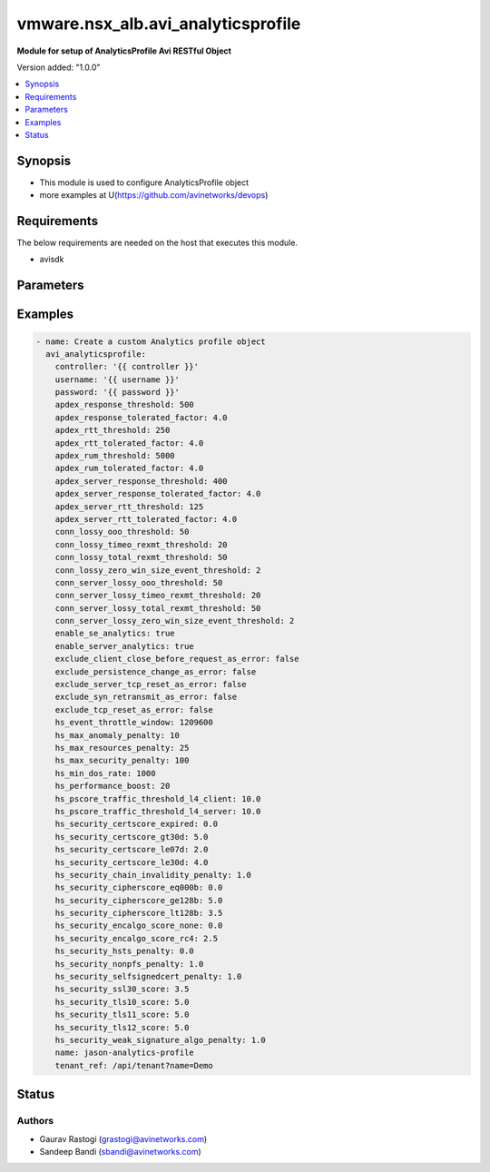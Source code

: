 .. vmware.nsx_alb.avi_analyticsprofile:


*****************************
vmware.nsx_alb.avi_analyticsprofile
*****************************

**Module for setup of AnalyticsProfile Avi RESTful Object**


Version added: "1.0.0"

.. contents::
   :local:
   :depth: 1


Synopsis
--------
- This module is used to configure AnalyticsProfile object
- more examples at U(https://github.com/avinetworks/devops)


Requirements
------------
The below requirements are needed on the host that executes this module.

- avisdk


Parameters
----------

.. raw:: html

    <table  border=0 cellpadding=0 class="documentation-table">
        <tr>
            <th colspan="2">Parameter</th>
            <th>Choices/<font color="blue">Defaults</font></th>
            <th width="100%">Comments</th>
        </tr>
        <tr>
            <td colspan="2">
                <div class="ansibleOptionAnchor" id="parameter-"></div>
                <b>state</b>
                <a class="ansibleOptionLink" href="#parameter-" title="Permalink to this option"></a>
                <div style="font-size: small">
                    <span style="color: purple">str</span>
                </div>
            </td>
                <div style="font-size: small">
                    default: present
                    choices: ["absent", "present"]
                </div>
            <td>
                <div style="font-size: small">
                    - The state that should be applied on the entity.
                </div>
                <br>
            </td>
        </tr>
        <tr>
            <td colspan="2">
                <div class="ansibleOptionAnchor" id="parameter-"></div>
                <b>avi_api_update_method</b>
                <a class="ansibleOptionLink" href="#parameter-" title="Permalink to this option"></a>
                <div style="font-size: small">
                    <span style="color: purple">str</span>
                </div>
            </td>
                <div style="font-size: small">
                    default: put
                    choices: ["put", "patch"]
                </div>
            <td>
                <div style="font-size: small">
                    - Default method for object update is HTTP PUT.
                </div><br>
                <div style="font-size: small">
                    - Setting to patch will override that behavior to use HTTP PATCH.
                </div>
            </td>
        </tr>
        <tr>
            <td colspan="2">
                <div class="ansibleOptionAnchor" id="parameter-"></div>
                <b>avi_api_patch_op</b>
                <a class="ansibleOptionLink" href="#parameter-" title="Permalink to this option"></a>
                <div style="font-size: small">
                    <span style="color: purple">str</span>
                </div>
            </td>
                <div style="font-size: small">
                    choices: ["add", "replace", "delete"]
                </div>
            <td>
                <div style="font-size: small">
                    - Patch operation to use when using avi_api_update_method as patch.
                </div>
            </td>
        </tr>
                <tr>
            <td colspan="2">
                <div class="ansibleOptionAnchor" id="parameter-"></div>
                <b>apdex_response_threshold:</b>
                <a class="ansibleOptionLink" href="#parameter-" title="Permalink to this option"></a>
                <div style="font-size: small">
                    <span style="color: purple">int</span>
                </div>
            </td>
            <td>
                                                            </td>
            <td>
                                                <div style="font-size: small">
                 - If a client receives an http response in less than the satisfactory latency threshold, the request is considered satisfied.
                </div><br>
                                <div style="font-size: small">
                 - It is considered tolerated if it is not satisfied and less than tolerated latency factor multiplied by the satisfactory latency threshold.
                </div><br>
                                <div style="font-size: small">
                 - Greater than this number and the client's request is considered frustrated.
                </div><br>
                                <div style="font-size: small">
                 - Allowed values are 1-30000.
                </div><br>
                                <div style="font-size: small">
                 - Unit is milliseconds.
                </div><br>
                                <div style="font-size: small">
                 - Allowed in basic(allowed values- 500) edition, essentials(allowed values- 500) edition, enterprise edition.
                </div><br>
                                <div style="font-size: small">
                 - Default value when not specified in API or module is interpreted by Avi Controller as 500.
                </div><br>
                                            </td>
        </tr>
                <tr>
            <td colspan="2">
                <div class="ansibleOptionAnchor" id="parameter-"></div>
                <b>apdex_response_tolerated_factor:</b>
                <a class="ansibleOptionLink" href="#parameter-" title="Permalink to this option"></a>
                <div style="font-size: small">
                    <span style="color: purple">float</span>
                </div>
            </td>
            <td>
                                                            </td>
            <td>
                                                <div style="font-size: small">
                 - Client tolerated response latency factor.
                </div><br>
                                <div style="font-size: small">
                 - Client must receive a response within this factor times the satisfactory threshold (apdex_response_threshold) to be considered tolerated.
                </div><br>
                                <div style="font-size: small">
                 - Allowed values are 1-1000.
                </div><br>
                                <div style="font-size: small">
                 - Allowed in basic(allowed values- 4) edition, essentials(allowed values- 4) edition, enterprise edition.
                </div><br>
                                <div style="font-size: small">
                 - Default value when not specified in API or module is interpreted by Avi Controller as 4.0.
                </div><br>
                                            </td>
        </tr>
                <tr>
            <td colspan="2">
                <div class="ansibleOptionAnchor" id="parameter-"></div>
                <b>apdex_rtt_threshold:</b>
                <a class="ansibleOptionLink" href="#parameter-" title="Permalink to this option"></a>
                <div style="font-size: small">
                    <span style="color: purple">int</span>
                </div>
            </td>
            <td>
                                                            </td>
            <td>
                                                <div style="font-size: small">
                 - Satisfactory client to avi round trip time(rtt).
                </div><br>
                                <div style="font-size: small">
                 - Allowed values are 1-2000.
                </div><br>
                                <div style="font-size: small">
                 - Unit is milliseconds.
                </div><br>
                                <div style="font-size: small">
                 - Allowed in basic(allowed values- 250) edition, essentials(allowed values- 250) edition, enterprise edition.
                </div><br>
                                <div style="font-size: small">
                 - Default value when not specified in API or module is interpreted by Avi Controller as 250.
                </div><br>
                                            </td>
        </tr>
                <tr>
            <td colspan="2">
                <div class="ansibleOptionAnchor" id="parameter-"></div>
                <b>apdex_rtt_tolerated_factor:</b>
                <a class="ansibleOptionLink" href="#parameter-" title="Permalink to this option"></a>
                <div style="font-size: small">
                    <span style="color: purple">float</span>
                </div>
            </td>
            <td>
                                                            </td>
            <td>
                                                <div style="font-size: small">
                 - Tolerated client to avi round trip time(rtt) factor.
                </div><br>
                                <div style="font-size: small">
                 - It is a multiple of apdex_rtt_tolerated_factor.
                </div><br>
                                <div style="font-size: small">
                 - Allowed values are 1-1000.
                </div><br>
                                <div style="font-size: small">
                 - Allowed in basic(allowed values- 4) edition, essentials(allowed values- 4) edition, enterprise edition.
                </div><br>
                                <div style="font-size: small">
                 - Default value when not specified in API or module is interpreted by Avi Controller as 4.0.
                </div><br>
                                            </td>
        </tr>
                <tr>
            <td colspan="2">
                <div class="ansibleOptionAnchor" id="parameter-"></div>
                <b>apdex_rum_threshold:</b>
                <a class="ansibleOptionLink" href="#parameter-" title="Permalink to this option"></a>
                <div style="font-size: small">
                    <span style="color: purple">int</span>
                </div>
            </td>
            <td>
                                                            </td>
            <td>
                                                <div style="font-size: small">
                 - If a client is able to load a page in less than the satisfactory latency threshold, the pageload is considered satisfied.
                </div><br>
                                <div style="font-size: small">
                 - It is considered tolerated if it is greater than satisfied but less than the tolerated latency multiplied by satisifed latency.
                </div><br>
                                <div style="font-size: small">
                 - Greater than this number and the client's request is considered frustrated.
                </div><br>
                                <div style="font-size: small">
                 - A pageload includes the time for dns lookup, download of all http objects, and page render time.
                </div><br>
                                <div style="font-size: small">
                 - Allowed values are 1-30000.
                </div><br>
                                <div style="font-size: small">
                 - Unit is milliseconds.
                </div><br>
                                <div style="font-size: small">
                 - Allowed in basic(allowed values- 5000) edition, essentials(allowed values- 5000) edition, enterprise edition.
                </div><br>
                                <div style="font-size: small">
                 - Default value when not specified in API or module is interpreted by Avi Controller as 5000.
                </div><br>
                                            </td>
        </tr>
                <tr>
            <td colspan="2">
                <div class="ansibleOptionAnchor" id="parameter-"></div>
                <b>apdex_rum_tolerated_factor:</b>
                <a class="ansibleOptionLink" href="#parameter-" title="Permalink to this option"></a>
                <div style="font-size: small">
                    <span style="color: purple">float</span>
                </div>
            </td>
            <td>
                                                            </td>
            <td>
                                                <div style="font-size: small">
                 - Virtual service threshold factor for tolerated page load time (plt) as multiple of apdex_rum_threshold.
                </div><br>
                                <div style="font-size: small">
                 - Allowed values are 1-1000.
                </div><br>
                                <div style="font-size: small">
                 - Allowed in basic(allowed values- 4) edition, essentials(allowed values- 4) edition, enterprise edition.
                </div><br>
                                <div style="font-size: small">
                 - Default value when not specified in API or module is interpreted by Avi Controller as 4.0.
                </div><br>
                                            </td>
        </tr>
                <tr>
            <td colspan="2">
                <div class="ansibleOptionAnchor" id="parameter-"></div>
                <b>apdex_server_response_threshold:</b>
                <a class="ansibleOptionLink" href="#parameter-" title="Permalink to this option"></a>
                <div style="font-size: small">
                    <span style="color: purple">int</span>
                </div>
            </td>
            <td>
                                                            </td>
            <td>
                                                <div style="font-size: small">
                 - A server http response is considered satisfied if latency is less than the satisfactory latency threshold.
                </div><br>
                                <div style="font-size: small">
                 - The response is considered tolerated when it is greater than satisfied but less than the tolerated latency factor * s_latency.
                </div><br>
                                <div style="font-size: small">
                 - Greater than this number and the server response is considered frustrated.
                </div><br>
                                <div style="font-size: small">
                 - Allowed values are 1-30000.
                </div><br>
                                <div style="font-size: small">
                 - Unit is milliseconds.
                </div><br>
                                <div style="font-size: small">
                 - Allowed in basic(allowed values- 400) edition, essentials(allowed values- 400) edition, enterprise edition.
                </div><br>
                                <div style="font-size: small">
                 - Default value when not specified in API or module is interpreted by Avi Controller as 400.
                </div><br>
                                            </td>
        </tr>
                <tr>
            <td colspan="2">
                <div class="ansibleOptionAnchor" id="parameter-"></div>
                <b>apdex_server_response_tolerated_factor:</b>
                <a class="ansibleOptionLink" href="#parameter-" title="Permalink to this option"></a>
                <div style="font-size: small">
                    <span style="color: purple">float</span>
                </div>
            </td>
            <td>
                                                            </td>
            <td>
                                                <div style="font-size: small">
                 - Server tolerated response latency factor.
                </div><br>
                                <div style="font-size: small">
                 - Servermust response within this factor times the satisfactory threshold (apdex_server_response_threshold) to be considered tolerated.
                </div><br>
                                <div style="font-size: small">
                 - Allowed values are 1-1000.
                </div><br>
                                <div style="font-size: small">
                 - Allowed in basic(allowed values- 4) edition, essentials(allowed values- 4) edition, enterprise edition.
                </div><br>
                                <div style="font-size: small">
                 - Default value when not specified in API or module is interpreted by Avi Controller as 4.0.
                </div><br>
                                            </td>
        </tr>
                <tr>
            <td colspan="2">
                <div class="ansibleOptionAnchor" id="parameter-"></div>
                <b>apdex_server_rtt_threshold:</b>
                <a class="ansibleOptionLink" href="#parameter-" title="Permalink to this option"></a>
                <div style="font-size: small">
                    <span style="color: purple">int</span>
                </div>
            </td>
            <td>
                                                            </td>
            <td>
                                                <div style="font-size: small">
                 - Satisfactory client to avi round trip time(rtt).
                </div><br>
                                <div style="font-size: small">
                 - Allowed values are 1-2000.
                </div><br>
                                <div style="font-size: small">
                 - Unit is milliseconds.
                </div><br>
                                <div style="font-size: small">
                 - Allowed in basic(allowed values- 125) edition, essentials(allowed values- 125) edition, enterprise edition.
                </div><br>
                                <div style="font-size: small">
                 - Default value when not specified in API or module is interpreted by Avi Controller as 125.
                </div><br>
                                            </td>
        </tr>
                <tr>
            <td colspan="2">
                <div class="ansibleOptionAnchor" id="parameter-"></div>
                <b>apdex_server_rtt_tolerated_factor:</b>
                <a class="ansibleOptionLink" href="#parameter-" title="Permalink to this option"></a>
                <div style="font-size: small">
                    <span style="color: purple">float</span>
                </div>
            </td>
            <td>
                                                            </td>
            <td>
                                                <div style="font-size: small">
                 - Tolerated client to avi round trip time(rtt) factor.
                </div><br>
                                <div style="font-size: small">
                 - It is a multiple of apdex_rtt_tolerated_factor.
                </div><br>
                                <div style="font-size: small">
                 - Allowed values are 1-1000.
                </div><br>
                                <div style="font-size: small">
                 - Allowed in basic(allowed values- 4) edition, essentials(allowed values- 4) edition, enterprise edition.
                </div><br>
                                <div style="font-size: small">
                 - Default value when not specified in API or module is interpreted by Avi Controller as 4.0.
                </div><br>
                                            </td>
        </tr>
                <tr>
            <td colspan="2">
                <div class="ansibleOptionAnchor" id="parameter-"></div>
                <b>client_log_config:</b>
                <a class="ansibleOptionLink" href="#parameter-" title="Permalink to this option"></a>
                <div style="font-size: small">
                    <span style="color: purple">dict</span>
                </div>
            </td>
            <td>
                                                            </td>
            <td>
                                                <div style="font-size: small">
                 - Configure which logs are sent to the avi controller from ses and how they are processed.
                </div><br>
                                            </td>
        </tr>
                <tr>
            <td colspan="2">
                <div class="ansibleOptionAnchor" id="parameter-"></div>
                <b>client_log_streaming_config:</b>
                <a class="ansibleOptionLink" href="#parameter-" title="Permalink to this option"></a>
                <div style="font-size: small">
                    <span style="color: purple">dict</span>
                </div>
            </td>
            <td>
                                                            </td>
            <td>
                                                <div style="font-size: small">
                 - Configure to stream logs to an external server.
                </div><br>
                                <div style="font-size: small">
                 - Field introduced in 17.1.1.
                </div><br>
                                <div style="font-size: small">
                 - Allowed in basic edition, essentials edition, enterprise edition.
                </div><br>
                                            </td>
        </tr>
                <tr>
            <td colspan="2">
                <div class="ansibleOptionAnchor" id="parameter-"></div>
                <b>conn_lossy_ooo_threshold:</b>
                <a class="ansibleOptionLink" href="#parameter-" title="Permalink to this option"></a>
                <div style="font-size: small">
                    <span style="color: purple">int</span>
                </div>
            </td>
            <td>
                                                            </td>
            <td>
                                                <div style="font-size: small">
                 - A connection between client and avi is considered lossy when more than this percentage of out of order packets are received.
                </div><br>
                                <div style="font-size: small">
                 - Allowed values are 1-100.
                </div><br>
                                <div style="font-size: small">
                 - Unit is percent.
                </div><br>
                                <div style="font-size: small">
                 - Allowed in basic(allowed values- 50) edition, essentials(allowed values- 50) edition, enterprise edition.
                </div><br>
                                <div style="font-size: small">
                 - Default value when not specified in API or module is interpreted by Avi Controller as 50.
                </div><br>
                                            </td>
        </tr>
                <tr>
            <td colspan="2">
                <div class="ansibleOptionAnchor" id="parameter-"></div>
                <b>conn_lossy_timeo_rexmt_threshold:</b>
                <a class="ansibleOptionLink" href="#parameter-" title="Permalink to this option"></a>
                <div style="font-size: small">
                    <span style="color: purple">int</span>
                </div>
            </td>
            <td>
                                                            </td>
            <td>
                                                <div style="font-size: small">
                 - A connection between client and avi is considered lossy when more than this percentage of packets are retransmitted due to timeout.
                </div><br>
                                <div style="font-size: small">
                 - Allowed values are 1-100.
                </div><br>
                                <div style="font-size: small">
                 - Unit is percent.
                </div><br>
                                <div style="font-size: small">
                 - Allowed in basic(allowed values- 20) edition, essentials(allowed values- 20) edition, enterprise edition.
                </div><br>
                                <div style="font-size: small">
                 - Default value when not specified in API or module is interpreted by Avi Controller as 20.
                </div><br>
                                            </td>
        </tr>
                <tr>
            <td colspan="2">
                <div class="ansibleOptionAnchor" id="parameter-"></div>
                <b>conn_lossy_total_rexmt_threshold:</b>
                <a class="ansibleOptionLink" href="#parameter-" title="Permalink to this option"></a>
                <div style="font-size: small">
                    <span style="color: purple">int</span>
                </div>
            </td>
            <td>
                                                            </td>
            <td>
                                                <div style="font-size: small">
                 - A connection between client and avi is considered lossy when more than this percentage of packets are retransmitted.
                </div><br>
                                <div style="font-size: small">
                 - Allowed values are 1-100.
                </div><br>
                                <div style="font-size: small">
                 - Unit is percent.
                </div><br>
                                <div style="font-size: small">
                 - Allowed in basic(allowed values- 50) edition, essentials(allowed values- 50) edition, enterprise edition.
                </div><br>
                                <div style="font-size: small">
                 - Default value when not specified in API or module is interpreted by Avi Controller as 50.
                </div><br>
                                            </td>
        </tr>
                <tr>
            <td colspan="2">
                <div class="ansibleOptionAnchor" id="parameter-"></div>
                <b>conn_lossy_zero_win_size_event_threshold:</b>
                <a class="ansibleOptionLink" href="#parameter-" title="Permalink to this option"></a>
                <div style="font-size: small">
                    <span style="color: purple">int</span>
                </div>
            </td>
            <td>
                                                            </td>
            <td>
                                                <div style="font-size: small">
                 - A client connection is considered lossy when percentage of times a packet could not be trasmitted due to tcp zero window is above this threshold.
                </div><br>
                                <div style="font-size: small">
                 - Allowed values are 0-100.
                </div><br>
                                <div style="font-size: small">
                 - Unit is percent.
                </div><br>
                                <div style="font-size: small">
                 - Allowed in basic(allowed values- 2) edition, essentials(allowed values- 2) edition, enterprise edition.
                </div><br>
                                <div style="font-size: small">
                 - Default value when not specified in API or module is interpreted by Avi Controller as 2.
                </div><br>
                                            </td>
        </tr>
                <tr>
            <td colspan="2">
                <div class="ansibleOptionAnchor" id="parameter-"></div>
                <b>conn_server_lossy_ooo_threshold:</b>
                <a class="ansibleOptionLink" href="#parameter-" title="Permalink to this option"></a>
                <div style="font-size: small">
                    <span style="color: purple">int</span>
                </div>
            </td>
            <td>
                                                            </td>
            <td>
                                                <div style="font-size: small">
                 - A connection between avi and server is considered lossy when more than this percentage of out of order packets are received.
                </div><br>
                                <div style="font-size: small">
                 - Allowed values are 1-100.
                </div><br>
                                <div style="font-size: small">
                 - Unit is percent.
                </div><br>
                                <div style="font-size: small">
                 - Allowed in basic(allowed values- 50) edition, essentials(allowed values- 50) edition, enterprise edition.
                </div><br>
                                <div style="font-size: small">
                 - Default value when not specified in API or module is interpreted by Avi Controller as 50.
                </div><br>
                                            </td>
        </tr>
                <tr>
            <td colspan="2">
                <div class="ansibleOptionAnchor" id="parameter-"></div>
                <b>conn_server_lossy_timeo_rexmt_threshold:</b>
                <a class="ansibleOptionLink" href="#parameter-" title="Permalink to this option"></a>
                <div style="font-size: small">
                    <span style="color: purple">int</span>
                </div>
            </td>
            <td>
                                                            </td>
            <td>
                                                <div style="font-size: small">
                 - A connection between avi and server is considered lossy when more than this percentage of packets are retransmitted due to timeout.
                </div><br>
                                <div style="font-size: small">
                 - Allowed values are 1-100.
                </div><br>
                                <div style="font-size: small">
                 - Unit is percent.
                </div><br>
                                <div style="font-size: small">
                 - Allowed in basic(allowed values- 20) edition, essentials(allowed values- 20) edition, enterprise edition.
                </div><br>
                                <div style="font-size: small">
                 - Default value when not specified in API or module is interpreted by Avi Controller as 20.
                </div><br>
                                            </td>
        </tr>
                <tr>
            <td colspan="2">
                <div class="ansibleOptionAnchor" id="parameter-"></div>
                <b>conn_server_lossy_total_rexmt_threshold:</b>
                <a class="ansibleOptionLink" href="#parameter-" title="Permalink to this option"></a>
                <div style="font-size: small">
                    <span style="color: purple">int</span>
                </div>
            </td>
            <td>
                                                            </td>
            <td>
                                                <div style="font-size: small">
                 - A connection between avi and server is considered lossy when more than this percentage of packets are retransmitted.
                </div><br>
                                <div style="font-size: small">
                 - Allowed values are 1-100.
                </div><br>
                                <div style="font-size: small">
                 - Unit is percent.
                </div><br>
                                <div style="font-size: small">
                 - Allowed in basic(allowed values- 50) edition, essentials(allowed values- 50) edition, enterprise edition.
                </div><br>
                                <div style="font-size: small">
                 - Default value when not specified in API or module is interpreted by Avi Controller as 50.
                </div><br>
                                            </td>
        </tr>
                <tr>
            <td colspan="2">
                <div class="ansibleOptionAnchor" id="parameter-"></div>
                <b>conn_server_lossy_zero_win_size_event_threshold:</b>
                <a class="ansibleOptionLink" href="#parameter-" title="Permalink to this option"></a>
                <div style="font-size: small">
                    <span style="color: purple">int</span>
                </div>
            </td>
            <td>
                                                            </td>
            <td>
                                                <div style="font-size: small">
                 - A server connection is considered lossy when percentage of times a packet could not be trasmitted due to tcp zero window is above this threshold.
                </div><br>
                                <div style="font-size: small">
                 - Allowed values are 0-100.
                </div><br>
                                <div style="font-size: small">
                 - Unit is percent.
                </div><br>
                                <div style="font-size: small">
                 - Allowed in basic(allowed values- 2) edition, essentials(allowed values- 2) edition, enterprise edition.
                </div><br>
                                <div style="font-size: small">
                 - Default value when not specified in API or module is interpreted by Avi Controller as 2.
                </div><br>
                                            </td>
        </tr>
                <tr>
            <td colspan="2">
                <div class="ansibleOptionAnchor" id="parameter-"></div>
                <b>description:</b>
                <a class="ansibleOptionLink" href="#parameter-" title="Permalink to this option"></a>
                <div style="font-size: small">
                    <span style="color: purple">str</span>
                </div>
            </td>
            <td>
                                                            </td>
            <td>
                                                <div style="font-size: small">
                 - User defined description for the object.
                </div><br>
                                            </td>
        </tr>
                <tr>
            <td colspan="2">
                <div class="ansibleOptionAnchor" id="parameter-"></div>
                <b>disable_ondemand_metrics:</b>
                <a class="ansibleOptionLink" href="#parameter-" title="Permalink to this option"></a>
                <div style="font-size: small">
                    <span style="color: purple">bool</span>
                </div>
            </td>
            <td>
                                                            </td>
            <td>
                                                <div style="font-size: small">
                 - Virtual service (vs) metrics are processed only when there is live data traffic on the vs.
                </div><br>
                                <div style="font-size: small">
                 - In case, vs is idle for a period of time as specified by ondemand_metrics_idle_timeout then metrics processing is suspended for that vs.
                </div><br>
                                <div style="font-size: small">
                 - Field deprecated in 20.1.3.
                </div><br>
                                <div style="font-size: small">
                 - Field introduced in 18.1.1.
                </div><br>
                                            </td>
        </tr>
                <tr>
            <td colspan="2">
                <div class="ansibleOptionAnchor" id="parameter-"></div>
                <b>disable_se_analytics:</b>
                <a class="ansibleOptionLink" href="#parameter-" title="Permalink to this option"></a>
                <div style="font-size: small">
                    <span style="color: purple">bool</span>
                </div>
            </td>
            <td>
                                                            </td>
            <td>
                                                <div style="font-size: small">
                 - Disable node (service engine) level analytics forvs metrics.
                </div><br>
                                <div style="font-size: small">
                 - Field deprecated in 20.1.3.
                </div><br>
                                            </td>
        </tr>
                <tr>
            <td colspan="2">
                <div class="ansibleOptionAnchor" id="parameter-"></div>
                <b>disable_server_analytics:</b>
                <a class="ansibleOptionLink" href="#parameter-" title="Permalink to this option"></a>
                <div style="font-size: small">
                    <span style="color: purple">bool</span>
                </div>
            </td>
            <td>
                                                            </td>
            <td>
                                                <div style="font-size: small">
                 - Disable analytics on backend servers.
                </div><br>
                                <div style="font-size: small">
                 - This may be desired in container environment when there are large number of ephemeral servers.
                </div><br>
                                <div style="font-size: small">
                 - Additionally, no healthscore of servers is computed when server analytics is disabled.
                </div><br>
                                <div style="font-size: small">
                 - Field deprecated in 20.1.3.
                </div><br>
                                            </td>
        </tr>
                <tr>
            <td colspan="2">
                <div class="ansibleOptionAnchor" id="parameter-"></div>
                <b>disable_vs_analytics:</b>
                <a class="ansibleOptionLink" href="#parameter-" title="Permalink to this option"></a>
                <div style="font-size: small">
                    <span style="color: purple">bool</span>
                </div>
            </td>
            <td>
                                                            </td>
            <td>
                                                <div style="font-size: small">
                 - Disable virtualservice (frontend) analytics.
                </div><br>
                                <div style="font-size: small">
                 - This flag disables metrics and healthscore for virtualservice.
                </div><br>
                                <div style="font-size: small">
                 - Field deprecated in 20.1.3.
                </div><br>
                                <div style="font-size: small">
                 - Field introduced in 18.2.1.
                </div><br>
                                            </td>
        </tr>
                <tr>
            <td colspan="2">
                <div class="ansibleOptionAnchor" id="parameter-"></div>
                <b>enable_adaptive_config:</b>
                <a class="ansibleOptionLink" href="#parameter-" title="Permalink to this option"></a>
                <div style="font-size: small">
                    <span style="color: purple">bool</span>
                </div>
            </td>
            <td>
                                                            </td>
            <td>
                                                <div style="font-size: small">
                 - Enable adaptive configuration for optimizing resource usage.
                </div><br>
                                <div style="font-size: small">
                 - Field introduced in 20.1.1.
                </div><br>
                                <div style="font-size: small">
                 - Default value when not specified in API or module is interpreted by Avi Controller as True.
                </div><br>
                                            </td>
        </tr>
                <tr>
            <td colspan="2">
                <div class="ansibleOptionAnchor" id="parameter-"></div>
                <b>enable_advanced_analytics:</b>
                <a class="ansibleOptionLink" href="#parameter-" title="Permalink to this option"></a>
                <div style="font-size: small">
                    <span style="color: purple">bool</span>
                </div>
            </td>
            <td>
                                                            </td>
            <td>
                                                <div style="font-size: small">
                 - Enables advanced analytics features like anomaly detection.
                </div><br>
                                <div style="font-size: small">
                 - If set to false, anomaly computation (and associated rules/events) for vs, pool and server metrics will be deactivated.
                </div><br>
                                <div style="font-size: small">
                 - However, setting it to false reduces cpu and memory requirements for analytics subsystem.
                </div><br>
                                <div style="font-size: small">
                 - Field introduced in 17.2.13, 18.1.5, 18.2.1.
                </div><br>
                                <div style="font-size: small">
                 - Allowed in basic(allowed values- false) edition, essentials(allowed values- false) edition, enterprise edition.
                </div><br>
                                <div style="font-size: small">
                 - Special default for basic edition is false, essentials edition is false, enterprise is true.
                </div><br>
                                <div style="font-size: small">
                 - Default value when not specified in API or module is interpreted by Avi Controller as True.
                </div><br>
                                            </td>
        </tr>
                <tr>
            <td colspan="2">
                <div class="ansibleOptionAnchor" id="parameter-"></div>
                <b>enable_ondemand_metrics:</b>
                <a class="ansibleOptionLink" href="#parameter-" title="Permalink to this option"></a>
                <div style="font-size: small">
                    <span style="color: purple">bool</span>
                </div>
            </td>
            <td>
                                                            </td>
            <td>
                                                <div style="font-size: small">
                 - Virtual service (vs) metrics are processed only when there is live data traffic on the vs.
                </div><br>
                                <div style="font-size: small">
                 - In case, vs is idle for a period of time as specified by ondemand_metrics_idle_timeout then metrics processing is suspended for that vs.
                </div><br>
                                <div style="font-size: small">
                 - Field introduced in 20.1.3.
                </div><br>
                                <div style="font-size: small">
                 - Default value when not specified in API or module is interpreted by Avi Controller as True.
                </div><br>
                                            </td>
        </tr>
                <tr>
            <td colspan="2">
                <div class="ansibleOptionAnchor" id="parameter-"></div>
                <b>enable_se_analytics:</b>
                <a class="ansibleOptionLink" href="#parameter-" title="Permalink to this option"></a>
                <div style="font-size: small">
                    <span style="color: purple">bool</span>
                </div>
            </td>
            <td>
                                                            </td>
            <td>
                                                <div style="font-size: small">
                 - Enable node (service engine) level analytics forvs metrics.
                </div><br>
                                <div style="font-size: small">
                 - Field introduced in 20.1.3.
                </div><br>
                                <div style="font-size: small">
                 - Default value when not specified in API or module is interpreted by Avi Controller as True.
                </div><br>
                                            </td>
        </tr>
                <tr>
            <td colspan="2">
                <div class="ansibleOptionAnchor" id="parameter-"></div>
                <b>enable_server_analytics:</b>
                <a class="ansibleOptionLink" href="#parameter-" title="Permalink to this option"></a>
                <div style="font-size: small">
                    <span style="color: purple">bool</span>
                </div>
            </td>
            <td>
                                                            </td>
            <td>
                                                <div style="font-size: small">
                 - Enables analytics on backend servers.
                </div><br>
                                <div style="font-size: small">
                 - This may be desired in container environment when there are large number of ephemeral servers.
                </div><br>
                                <div style="font-size: small">
                 - Additionally, no healthscore of servers is computed when server analytics is enabled.
                </div><br>
                                <div style="font-size: small">
                 - Field introduced in 20.1.3.
                </div><br>
                                <div style="font-size: small">
                 - Default value when not specified in API or module is interpreted by Avi Controller as True.
                </div><br>
                                            </td>
        </tr>
                <tr>
            <td colspan="2">
                <div class="ansibleOptionAnchor" id="parameter-"></div>
                <b>enable_vs_analytics:</b>
                <a class="ansibleOptionLink" href="#parameter-" title="Permalink to this option"></a>
                <div style="font-size: small">
                    <span style="color: purple">bool</span>
                </div>
            </td>
            <td>
                                                            </td>
            <td>
                                                <div style="font-size: small">
                 - Enable virtualservice (frontend) analytics.
                </div><br>
                                <div style="font-size: small">
                 - This flag enables metrics and healthscore for virtualservice.
                </div><br>
                                <div style="font-size: small">
                 - Field introduced in 20.1.3.
                </div><br>
                                <div style="font-size: small">
                 - Default value when not specified in API or module is interpreted by Avi Controller as True.
                </div><br>
                                            </td>
        </tr>
                <tr>
            <td colspan="2">
                <div class="ansibleOptionAnchor" id="parameter-"></div>
                <b>exclude_client_close_before_request_as_error:</b>
                <a class="ansibleOptionLink" href="#parameter-" title="Permalink to this option"></a>
                <div style="font-size: small">
                    <span style="color: purple">bool</span>
                </div>
            </td>
            <td>
                                                            </td>
            <td>
                                                <div style="font-size: small">
                 - Exclude client closed connection before an http request could be completed from being classified as an error.
                </div><br>
                                <div style="font-size: small">
                 - Allowed in basic(allowed values- false) edition, essentials(allowed values- false) edition, enterprise edition.
                </div><br>
                                <div style="font-size: small">
                 - Default value when not specified in API or module is interpreted by Avi Controller as False.
                </div><br>
                                            </td>
        </tr>
                <tr>
            <td colspan="2">
                <div class="ansibleOptionAnchor" id="parameter-"></div>
                <b>exclude_dns_policy_drop_as_significant:</b>
                <a class="ansibleOptionLink" href="#parameter-" title="Permalink to this option"></a>
                <div style="font-size: small">
                    <span style="color: purple">bool</span>
                </div>
            </td>
            <td>
                                                            </td>
            <td>
                                                <div style="font-size: small">
                 - Exclude dns policy drops from the list of errors.
                </div><br>
                                <div style="font-size: small">
                 - Field introduced in 17.2.2.
                </div><br>
                                <div style="font-size: small">
                 - Allowed in basic(allowed values- false) edition, essentials(allowed values- false) edition, enterprise edition.
                </div><br>
                                <div style="font-size: small">
                 - Default value when not specified in API or module is interpreted by Avi Controller as False.
                </div><br>
                                            </td>
        </tr>
                <tr>
            <td colspan="2">
                <div class="ansibleOptionAnchor" id="parameter-"></div>
                <b>exclude_gs_down_as_error:</b>
                <a class="ansibleOptionLink" href="#parameter-" title="Permalink to this option"></a>
                <div style="font-size: small">
                    <span style="color: purple">bool</span>
                </div>
            </td>
            <td>
                                                            </td>
            <td>
                                                <div style="font-size: small">
                 - Exclude queries to gslb services that are operationally down from the list of errors.
                </div><br>
                                <div style="font-size: small">
                 - Allowed in basic(allowed values- false) edition, essentials(allowed values- false) edition, enterprise edition.
                </div><br>
                                <div style="font-size: small">
                 - Default value when not specified in API or module is interpreted by Avi Controller as False.
                </div><br>
                                            </td>
        </tr>
                <tr>
            <td colspan="2">
                <div class="ansibleOptionAnchor" id="parameter-"></div>
                <b>exclude_http_error_codes:</b>
                <a class="ansibleOptionLink" href="#parameter-" title="Permalink to this option"></a>
                <div style="font-size: small">
                    <span style="color: purple">list</span>
                </div>
            </td>
            <td>
                                                            </td>
            <td>
                                                <div style="font-size: small">
                 - List of http status codes to be excluded from being classified as an error.
                </div><br>
                                <div style="font-size: small">
                 - Error connections or responses impacts health score, are included as significant logs, and may be classified as part of a dos attack.
                </div><br>
                                            </td>
        </tr>
                <tr>
            <td colspan="2">
                <div class="ansibleOptionAnchor" id="parameter-"></div>
                <b>exclude_invalid_dns_domain_as_error:</b>
                <a class="ansibleOptionLink" href="#parameter-" title="Permalink to this option"></a>
                <div style="font-size: small">
                    <span style="color: purple">bool</span>
                </div>
            </td>
            <td>
                                                            </td>
            <td>
                                                <div style="font-size: small">
                 - Exclude dns queries to domains outside the domains configured in the dns application profile from the list of errors.
                </div><br>
                                <div style="font-size: small">
                 - Allowed in basic(allowed values- false) edition, essentials(allowed values- false) edition, enterprise edition.
                </div><br>
                                <div style="font-size: small">
                 - Default value when not specified in API or module is interpreted by Avi Controller as False.
                </div><br>
                                            </td>
        </tr>
                <tr>
            <td colspan="2">
                <div class="ansibleOptionAnchor" id="parameter-"></div>
                <b>exclude_invalid_dns_query_as_error:</b>
                <a class="ansibleOptionLink" href="#parameter-" title="Permalink to this option"></a>
                <div style="font-size: small">
                    <span style="color: purple">bool</span>
                </div>
            </td>
            <td>
                                                            </td>
            <td>
                                                <div style="font-size: small">
                 - Exclude invalid dns queries from the list of errors.
                </div><br>
                                <div style="font-size: small">
                 - Allowed in basic(allowed values- false) edition, essentials(allowed values- false) edition, enterprise edition.
                </div><br>
                                <div style="font-size: small">
                 - Default value when not specified in API or module is interpreted by Avi Controller as False.
                </div><br>
                                            </td>
        </tr>
                <tr>
            <td colspan="2">
                <div class="ansibleOptionAnchor" id="parameter-"></div>
                <b>exclude_issuer_revoked_ocsp_responses_as_error:</b>
                <a class="ansibleOptionLink" href="#parameter-" title="Permalink to this option"></a>
                <div style="font-size: small">
                    <span style="color: purple">bool</span>
                </div>
            </td>
            <td>
                                                            </td>
            <td>
                                                <div style="font-size: small">
                 - Exclude the issuer-revoked ocsp responses from the list of errors.
                </div><br>
                                <div style="font-size: small">
                 - Field introduced in 20.1.1.
                </div><br>
                                <div style="font-size: small">
                 - Allowed in basic(allowed values- true) edition, essentials(allowed values- true) edition, enterprise edition.
                </div><br>
                                <div style="font-size: small">
                 - Default value when not specified in API or module is interpreted by Avi Controller as True.
                </div><br>
                                            </td>
        </tr>
                <tr>
            <td colspan="2">
                <div class="ansibleOptionAnchor" id="parameter-"></div>
                <b>exclude_no_dns_record_as_error:</b>
                <a class="ansibleOptionLink" href="#parameter-" title="Permalink to this option"></a>
                <div style="font-size: small">
                    <span style="color: purple">bool</span>
                </div>
            </td>
            <td>
                                                            </td>
            <td>
                                                <div style="font-size: small">
                 - Exclude queries to domains that did not have configured services/records from the list of errors.
                </div><br>
                                <div style="font-size: small">
                 - Allowed in basic(allowed values- false) edition, essentials(allowed values- false) edition, enterprise edition.
                </div><br>
                                <div style="font-size: small">
                 - Default value when not specified in API or module is interpreted by Avi Controller as False.
                </div><br>
                                            </td>
        </tr>
                <tr>
            <td colspan="2">
                <div class="ansibleOptionAnchor" id="parameter-"></div>
                <b>exclude_no_valid_gs_member_as_error:</b>
                <a class="ansibleOptionLink" href="#parameter-" title="Permalink to this option"></a>
                <div style="font-size: small">
                    <span style="color: purple">bool</span>
                </div>
            </td>
            <td>
                                                            </td>
            <td>
                                                <div style="font-size: small">
                 - Exclude queries to gslb services that have no available members from the list of errors.
                </div><br>
                                <div style="font-size: small">
                 - Allowed in basic(allowed values- false) edition, essentials(allowed values- false) edition, enterprise edition.
                </div><br>
                                <div style="font-size: small">
                 - Default value when not specified in API or module is interpreted by Avi Controller as False.
                </div><br>
                                            </td>
        </tr>
                <tr>
            <td colspan="2">
                <div class="ansibleOptionAnchor" id="parameter-"></div>
                <b>exclude_persistence_change_as_error:</b>
                <a class="ansibleOptionLink" href="#parameter-" title="Permalink to this option"></a>
                <div style="font-size: small">
                    <span style="color: purple">bool</span>
                </div>
            </td>
            <td>
                                                            </td>
            <td>
                                                <div style="font-size: small">
                 - Exclude persistence server changed while load balancing' from the list of errors.
                </div><br>
                                <div style="font-size: small">
                 - Allowed in basic(allowed values- false) edition, essentials(allowed values- false) edition, enterprise edition.
                </div><br>
                                <div style="font-size: small">
                 - Default value when not specified in API or module is interpreted by Avi Controller as False.
                </div><br>
                                            </td>
        </tr>
                <tr>
            <td colspan="2">
                <div class="ansibleOptionAnchor" id="parameter-"></div>
                <b>exclude_revoked_ocsp_responses_as_error:</b>
                <a class="ansibleOptionLink" href="#parameter-" title="Permalink to this option"></a>
                <div style="font-size: small">
                    <span style="color: purple">bool</span>
                </div>
            </td>
            <td>
                                                            </td>
            <td>
                                                <div style="font-size: small">
                 - Exclude the revoked ocsp certificate status responses from the list of errors.
                </div><br>
                                <div style="font-size: small">
                 - Field introduced in 20.1.1.
                </div><br>
                                <div style="font-size: small">
                 - Allowed in basic(allowed values- true) edition, essentials(allowed values- true) edition, enterprise edition.
                </div><br>
                                <div style="font-size: small">
                 - Default value when not specified in API or module is interpreted by Avi Controller as True.
                </div><br>
                                            </td>
        </tr>
                <tr>
            <td colspan="2">
                <div class="ansibleOptionAnchor" id="parameter-"></div>
                <b>exclude_server_dns_error_as_error:</b>
                <a class="ansibleOptionLink" href="#parameter-" title="Permalink to this option"></a>
                <div style="font-size: small">
                    <span style="color: purple">bool</span>
                </div>
            </td>
            <td>
                                                            </td>
            <td>
                                                <div style="font-size: small">
                 - Exclude server dns error response from the list of errors.
                </div><br>
                                <div style="font-size: small">
                 - Allowed in basic(allowed values- false) edition, essentials(allowed values- false) edition, enterprise edition.
                </div><br>
                                <div style="font-size: small">
                 - Default value when not specified in API or module is interpreted by Avi Controller as False.
                </div><br>
                                            </td>
        </tr>
                <tr>
            <td colspan="2">
                <div class="ansibleOptionAnchor" id="parameter-"></div>
                <b>exclude_server_tcp_reset_as_error:</b>
                <a class="ansibleOptionLink" href="#parameter-" title="Permalink to this option"></a>
                <div style="font-size: small">
                    <span style="color: purple">bool</span>
                </div>
            </td>
            <td>
                                                            </td>
            <td>
                                                <div style="font-size: small">
                 - Exclude server tcp reset from errors.
                </div><br>
                                <div style="font-size: small">
                 - It is common for applications like ms exchange.
                </div><br>
                                <div style="font-size: small">
                 - Allowed in basic(allowed values- false) edition, essentials(allowed values- false) edition, enterprise edition.
                </div><br>
                                <div style="font-size: small">
                 - Default value when not specified in API or module is interpreted by Avi Controller as False.
                </div><br>
                                            </td>
        </tr>
                <tr>
            <td colspan="2">
                <div class="ansibleOptionAnchor" id="parameter-"></div>
                <b>exclude_sip_error_codes:</b>
                <a class="ansibleOptionLink" href="#parameter-" title="Permalink to this option"></a>
                <div style="font-size: small">
                    <span style="color: purple">list</span>
                </div>
            </td>
            <td>
                                                            </td>
            <td>
                                                <div style="font-size: small">
                 - List of sip status codes to be excluded from being classified as an error.
                </div><br>
                                <div style="font-size: small">
                 - Field introduced in 17.2.13, 18.1.5, 18.2.1.
                </div><br>
                                <div style="font-size: small">
                 - Allowed in basic edition, essentials edition, enterprise edition.
                </div><br>
                                            </td>
        </tr>
                <tr>
            <td colspan="2">
                <div class="ansibleOptionAnchor" id="parameter-"></div>
                <b>exclude_stale_ocsp_responses_as_error:</b>
                <a class="ansibleOptionLink" href="#parameter-" title="Permalink to this option"></a>
                <div style="font-size: small">
                    <span style="color: purple">bool</span>
                </div>
            </td>
            <td>
                                                            </td>
            <td>
                                                <div style="font-size: small">
                 - Exclude the stale ocsp certificate status responses from the list of errors.
                </div><br>
                                <div style="font-size: small">
                 - Field introduced in 20.1.1.
                </div><br>
                                <div style="font-size: small">
                 - Allowed in basic(allowed values- true) edition, essentials(allowed values- true) edition, enterprise edition.
                </div><br>
                                <div style="font-size: small">
                 - Default value when not specified in API or module is interpreted by Avi Controller as True.
                </div><br>
                                            </td>
        </tr>
                <tr>
            <td colspan="2">
                <div class="ansibleOptionAnchor" id="parameter-"></div>
                <b>exclude_syn_retransmit_as_error:</b>
                <a class="ansibleOptionLink" href="#parameter-" title="Permalink to this option"></a>
                <div style="font-size: small">
                    <span style="color: purple">bool</span>
                </div>
            </td>
            <td>
                                                            </td>
            <td>
                                                <div style="font-size: small">
                 - Exclude 'server unanswered syns' from the list of errors.
                </div><br>
                                <div style="font-size: small">
                 - Allowed in basic(allowed values- false) edition, essentials(allowed values- false) edition, enterprise edition.
                </div><br>
                                <div style="font-size: small">
                 - Default value when not specified in API or module is interpreted by Avi Controller as False.
                </div><br>
                                            </td>
        </tr>
                <tr>
            <td colspan="2">
                <div class="ansibleOptionAnchor" id="parameter-"></div>
                <b>exclude_tcp_reset_as_error:</b>
                <a class="ansibleOptionLink" href="#parameter-" title="Permalink to this option"></a>
                <div style="font-size: small">
                    <span style="color: purple">bool</span>
                </div>
            </td>
            <td>
                                                            </td>
            <td>
                                                <div style="font-size: small">
                 - Exclude tcp resets by client from the list of potential errors.
                </div><br>
                                <div style="font-size: small">
                 - Allowed in basic(allowed values- false) edition, essentials(allowed values- false) edition, enterprise edition.
                </div><br>
                                <div style="font-size: small">
                 - Default value when not specified in API or module is interpreted by Avi Controller as False.
                </div><br>
                                            </td>
        </tr>
                <tr>
            <td colspan="2">
                <div class="ansibleOptionAnchor" id="parameter-"></div>
                <b>exclude_unavailable_ocsp_responses_as_error:</b>
                <a class="ansibleOptionLink" href="#parameter-" title="Permalink to this option"></a>
                <div style="font-size: small">
                    <span style="color: purple">bool</span>
                </div>
            </td>
            <td>
                                                            </td>
            <td>
                                                <div style="font-size: small">
                 - Exclude the unavailable ocsp responses from the list of errors.
                </div><br>
                                <div style="font-size: small">
                 - Field introduced in 20.1.1.
                </div><br>
                                <div style="font-size: small">
                 - Allowed in basic(allowed values- true) edition, essentials(allowed values- true) edition, enterprise edition.
                </div><br>
                                <div style="font-size: small">
                 - Default value when not specified in API or module is interpreted by Avi Controller as True.
                </div><br>
                                            </td>
        </tr>
                <tr>
            <td colspan="2">
                <div class="ansibleOptionAnchor" id="parameter-"></div>
                <b>exclude_unsupported_dns_query_as_error:</b>
                <a class="ansibleOptionLink" href="#parameter-" title="Permalink to this option"></a>
                <div style="font-size: small">
                    <span style="color: purple">bool</span>
                </div>
            </td>
            <td>
                                                            </td>
            <td>
                                                <div style="font-size: small">
                 - Exclude unsupported dns queries from the list of errors.
                </div><br>
                                <div style="font-size: small">
                 - Allowed in basic(allowed values- false) edition, essentials(allowed values- false) edition, enterprise edition.
                </div><br>
                                <div style="font-size: small">
                 - Default value when not specified in API or module is interpreted by Avi Controller as False.
                </div><br>
                                            </td>
        </tr>
                <tr>
            <td colspan="2">
                <div class="ansibleOptionAnchor" id="parameter-"></div>
                <b>healthscore_max_server_limit:</b>
                <a class="ansibleOptionLink" href="#parameter-" title="Permalink to this option"></a>
                <div style="font-size: small">
                    <span style="color: purple">int</span>
                </div>
            </td>
            <td>
                                                            </td>
            <td>
                                                <div style="font-size: small">
                 - Skips health score computation of pool servers when number of servers in a pool is more than this setting.
                </div><br>
                                <div style="font-size: small">
                 - Allowed values are 0-5000.
                </div><br>
                                <div style="font-size: small">
                 - Special values are 0- 'server health score is deactivated'.
                </div><br>
                                <div style="font-size: small">
                 - Field introduced in 17.2.13, 18.1.4.
                </div><br>
                                <div style="font-size: small">
                 - Allowed in basic(allowed values- 0) edition, essentials(allowed values- 0) edition, enterprise edition.
                </div><br>
                                <div style="font-size: small">
                 - Special default for basic edition is 0, essentials edition is 0, enterprise is 20.
                </div><br>
                                <div style="font-size: small">
                 - Default value when not specified in API or module is interpreted by Avi Controller as 20.
                </div><br>
                                            </td>
        </tr>
                <tr>
            <td colspan="2">
                <div class="ansibleOptionAnchor" id="parameter-"></div>
                <b>hs_event_throttle_window:</b>
                <a class="ansibleOptionLink" href="#parameter-" title="Permalink to this option"></a>
                <div style="font-size: small">
                    <span style="color: purple">int</span>
                </div>
            </td>
            <td>
                                                            </td>
            <td>
                                                <div style="font-size: small">
                 - Time window (in secs) within which only unique health change events should occur.
                </div><br>
                                <div style="font-size: small">
                 - Allowed in basic(allowed values- 1209600) edition, essentials(allowed values- 1209600) edition, enterprise edition.
                </div><br>
                                <div style="font-size: small">
                 - Default value when not specified in API or module is interpreted by Avi Controller as 1209600.
                </div><br>
                                            </td>
        </tr>
                <tr>
            <td colspan="2">
                <div class="ansibleOptionAnchor" id="parameter-"></div>
                <b>hs_max_anomaly_penalty:</b>
                <a class="ansibleOptionLink" href="#parameter-" title="Permalink to this option"></a>
                <div style="font-size: small">
                    <span style="color: purple">int</span>
                </div>
            </td>
            <td>
                                                            </td>
            <td>
                                                <div style="font-size: small">
                 - Maximum penalty that may be deducted from health score for anomalies.
                </div><br>
                                <div style="font-size: small">
                 - Allowed values are 0-100.
                </div><br>
                                <div style="font-size: small">
                 - Allowed in basic(allowed values- 10) edition, essentials(allowed values- 10) edition, enterprise edition.
                </div><br>
                                <div style="font-size: small">
                 - Default value when not specified in API or module is interpreted by Avi Controller as 10.
                </div><br>
                                            </td>
        </tr>
                <tr>
            <td colspan="2">
                <div class="ansibleOptionAnchor" id="parameter-"></div>
                <b>hs_max_resources_penalty:</b>
                <a class="ansibleOptionLink" href="#parameter-" title="Permalink to this option"></a>
                <div style="font-size: small">
                    <span style="color: purple">int</span>
                </div>
            </td>
            <td>
                                                            </td>
            <td>
                                                <div style="font-size: small">
                 - Maximum penalty that may be deducted from health score for high resource utilization.
                </div><br>
                                <div style="font-size: small">
                 - Allowed values are 0-100.
                </div><br>
                                <div style="font-size: small">
                 - Allowed in basic(allowed values- 25) edition, essentials(allowed values- 25) edition, enterprise edition.
                </div><br>
                                <div style="font-size: small">
                 - Default value when not specified in API or module is interpreted by Avi Controller as 25.
                </div><br>
                                            </td>
        </tr>
                <tr>
            <td colspan="2">
                <div class="ansibleOptionAnchor" id="parameter-"></div>
                <b>hs_max_security_penalty:</b>
                <a class="ansibleOptionLink" href="#parameter-" title="Permalink to this option"></a>
                <div style="font-size: small">
                    <span style="color: purple">int</span>
                </div>
            </td>
            <td>
                                                            </td>
            <td>
                                                <div style="font-size: small">
                 - Maximum penalty that may be deducted from health score based on security assessment.
                </div><br>
                                <div style="font-size: small">
                 - Allowed values are 0-100.
                </div><br>
                                <div style="font-size: small">
                 - Allowed in basic(allowed values- 100) edition, essentials(allowed values- 100) edition, enterprise edition.
                </div><br>
                                <div style="font-size: small">
                 - Default value when not specified in API or module is interpreted by Avi Controller as 100.
                </div><br>
                                            </td>
        </tr>
                <tr>
            <td colspan="2">
                <div class="ansibleOptionAnchor" id="parameter-"></div>
                <b>hs_min_dos_rate:</b>
                <a class="ansibleOptionLink" href="#parameter-" title="Permalink to this option"></a>
                <div style="font-size: small">
                    <span style="color: purple">int</span>
                </div>
            </td>
            <td>
                                                            </td>
            <td>
                                                <div style="font-size: small">
                 - Dos connection rate below which the dos security assessment will not kick in.
                </div><br>
                                <div style="font-size: small">
                 - Allowed in basic(allowed values- 1000) edition, essentials(allowed values- 1000) edition, enterprise edition.
                </div><br>
                                <div style="font-size: small">
                 - Default value when not specified in API or module is interpreted by Avi Controller as 1000.
                </div><br>
                                            </td>
        </tr>
                <tr>
            <td colspan="2">
                <div class="ansibleOptionAnchor" id="parameter-"></div>
                <b>hs_performance_boost:</b>
                <a class="ansibleOptionLink" href="#parameter-" title="Permalink to this option"></a>
                <div style="font-size: small">
                    <span style="color: purple">int</span>
                </div>
            </td>
            <td>
                                                            </td>
            <td>
                                                <div style="font-size: small">
                 - Adds free performance score credits to health score.
                </div><br>
                                <div style="font-size: small">
                 - It can be used for compensating health score for known slow applications.
                </div><br>
                                <div style="font-size: small">
                 - Allowed values are 0-100.
                </div><br>
                                <div style="font-size: small">
                 - Allowed in basic(allowed values- 0) edition, essentials(allowed values- 0) edition, enterprise edition.
                </div><br>
                                <div style="font-size: small">
                 - Default value when not specified in API or module is interpreted by Avi Controller as 0.
                </div><br>
                                            </td>
        </tr>
                <tr>
            <td colspan="2">
                <div class="ansibleOptionAnchor" id="parameter-"></div>
                <b>hs_pscore_traffic_threshold_l4_client:</b>
                <a class="ansibleOptionLink" href="#parameter-" title="Permalink to this option"></a>
                <div style="font-size: small">
                    <span style="color: purple">float</span>
                </div>
            </td>
            <td>
                                                            </td>
            <td>
                                                <div style="font-size: small">
                 - Threshold number of connections in 5min, below which apdexr, apdexc, rum_apdex, and other network quality metrics are not computed.
                </div><br>
                                <div style="font-size: small">
                 - Allowed in basic(allowed values- 10) edition, essentials(allowed values- 10) edition, enterprise edition.
                </div><br>
                                <div style="font-size: small">
                 - Default value when not specified in API or module is interpreted by Avi Controller as 10.0.
                </div><br>
                                            </td>
        </tr>
                <tr>
            <td colspan="2">
                <div class="ansibleOptionAnchor" id="parameter-"></div>
                <b>hs_pscore_traffic_threshold_l4_server:</b>
                <a class="ansibleOptionLink" href="#parameter-" title="Permalink to this option"></a>
                <div style="font-size: small">
                    <span style="color: purple">float</span>
                </div>
            </td>
            <td>
                                                            </td>
            <td>
                                                <div style="font-size: small">
                 - Threshold number of connections in 5min, below which apdexr, apdexc, rum_apdex, and other network quality metrics are not computed.
                </div><br>
                                <div style="font-size: small">
                 - Allowed in basic(allowed values- 10) edition, essentials(allowed values- 10) edition, enterprise edition.
                </div><br>
                                <div style="font-size: small">
                 - Default value when not specified in API or module is interpreted by Avi Controller as 10.0.
                </div><br>
                                            </td>
        </tr>
                <tr>
            <td colspan="2">
                <div class="ansibleOptionAnchor" id="parameter-"></div>
                <b>hs_security_certscore_expired:</b>
                <a class="ansibleOptionLink" href="#parameter-" title="Permalink to this option"></a>
                <div style="font-size: small">
                    <span style="color: purple">float</span>
                </div>
            </td>
            <td>
                                                            </td>
            <td>
                                                <div style="font-size: small">
                 - Score assigned when the certificate has expired.
                </div><br>
                                <div style="font-size: small">
                 - Allowed values are 0-5.
                </div><br>
                                <div style="font-size: small">
                 - Allowed in basic(allowed values- 0.0) edition, essentials(allowed values- 0.0) edition, enterprise edition.
                </div><br>
                                <div style="font-size: small">
                 - Default value when not specified in API or module is interpreted by Avi Controller as 0.0.
                </div><br>
                                            </td>
        </tr>
                <tr>
            <td colspan="2">
                <div class="ansibleOptionAnchor" id="parameter-"></div>
                <b>hs_security_certscore_gt30d:</b>
                <a class="ansibleOptionLink" href="#parameter-" title="Permalink to this option"></a>
                <div style="font-size: small">
                    <span style="color: purple">float</span>
                </div>
            </td>
            <td>
                                                            </td>
            <td>
                                                <div style="font-size: small">
                 - Score assigned when the certificate expires in more than 30 days.
                </div><br>
                                <div style="font-size: small">
                 - Allowed values are 0-5.
                </div><br>
                                <div style="font-size: small">
                 - Allowed in basic(allowed values- 5.0) edition, essentials(allowed values- 5.0) edition, enterprise edition.
                </div><br>
                                <div style="font-size: small">
                 - Default value when not specified in API or module is interpreted by Avi Controller as 5.0.
                </div><br>
                                            </td>
        </tr>
                <tr>
            <td colspan="2">
                <div class="ansibleOptionAnchor" id="parameter-"></div>
                <b>hs_security_certscore_le07d:</b>
                <a class="ansibleOptionLink" href="#parameter-" title="Permalink to this option"></a>
                <div style="font-size: small">
                    <span style="color: purple">float</span>
                </div>
            </td>
            <td>
                                                            </td>
            <td>
                                                <div style="font-size: small">
                 - Score assigned when the certificate expires in less than or equal to 7 days.
                </div><br>
                                <div style="font-size: small">
                 - Allowed values are 0-5.
                </div><br>
                                <div style="font-size: small">
                 - Allowed in basic(allowed values- 2.0) edition, essentials(allowed values- 2.0) edition, enterprise edition.
                </div><br>
                                <div style="font-size: small">
                 - Default value when not specified in API or module is interpreted by Avi Controller as 2.0.
                </div><br>
                                            </td>
        </tr>
                <tr>
            <td colspan="2">
                <div class="ansibleOptionAnchor" id="parameter-"></div>
                <b>hs_security_certscore_le30d:</b>
                <a class="ansibleOptionLink" href="#parameter-" title="Permalink to this option"></a>
                <div style="font-size: small">
                    <span style="color: purple">float</span>
                </div>
            </td>
            <td>
                                                            </td>
            <td>
                                                <div style="font-size: small">
                 - Score assigned when the certificate expires in less than or equal to 30 days.
                </div><br>
                                <div style="font-size: small">
                 - Allowed values are 0-5.
                </div><br>
                                <div style="font-size: small">
                 - Allowed in basic(allowed values- 4.0) edition, essentials(allowed values- 4.0) edition, enterprise edition.
                </div><br>
                                <div style="font-size: small">
                 - Default value when not specified in API or module is interpreted by Avi Controller as 4.0.
                </div><br>
                                            </td>
        </tr>
                <tr>
            <td colspan="2">
                <div class="ansibleOptionAnchor" id="parameter-"></div>
                <b>hs_security_chain_invalidity_penalty:</b>
                <a class="ansibleOptionLink" href="#parameter-" title="Permalink to this option"></a>
                <div style="font-size: small">
                    <span style="color: purple">float</span>
                </div>
            </td>
            <td>
                                                            </td>
            <td>
                                                <div style="font-size: small">
                 - Penalty for allowing certificates with invalid chain.
                </div><br>
                                <div style="font-size: small">
                 - Allowed values are 0-5.
                </div><br>
                                <div style="font-size: small">
                 - Allowed in basic(allowed values- 1.0) edition, essentials(allowed values- 1.0) edition, enterprise edition.
                </div><br>
                                <div style="font-size: small">
                 - Default value when not specified in API or module is interpreted by Avi Controller as 1.0.
                </div><br>
                                            </td>
        </tr>
                <tr>
            <td colspan="2">
                <div class="ansibleOptionAnchor" id="parameter-"></div>
                <b>hs_security_cipherscore_eq000b:</b>
                <a class="ansibleOptionLink" href="#parameter-" title="Permalink to this option"></a>
                <div style="font-size: small">
                    <span style="color: purple">float</span>
                </div>
            </td>
            <td>
                                                            </td>
            <td>
                                                <div style="font-size: small">
                 - Score assigned when the minimum cipher strength is 0 bits.
                </div><br>
                                <div style="font-size: small">
                 - Allowed values are 0-5.
                </div><br>
                                <div style="font-size: small">
                 - Allowed in basic(allowed values- 0.0) edition, essentials(allowed values- 0.0) edition, enterprise edition.
                </div><br>
                                <div style="font-size: small">
                 - Default value when not specified in API or module is interpreted by Avi Controller as 0.0.
                </div><br>
                                            </td>
        </tr>
                <tr>
            <td colspan="2">
                <div class="ansibleOptionAnchor" id="parameter-"></div>
                <b>hs_security_cipherscore_ge128b:</b>
                <a class="ansibleOptionLink" href="#parameter-" title="Permalink to this option"></a>
                <div style="font-size: small">
                    <span style="color: purple">float</span>
                </div>
            </td>
            <td>
                                                            </td>
            <td>
                                                <div style="font-size: small">
                 - Score assigned when the minimum cipher strength is greater than equal to 128 bits.
                </div><br>
                                <div style="font-size: small">
                 - Allowed values are 0-5.
                </div><br>
                                <div style="font-size: small">
                 - Allowed in basic(allowed values- 5.0) edition, essentials(allowed values- 5.0) edition, enterprise edition.
                </div><br>
                                <div style="font-size: small">
                 - Default value when not specified in API or module is interpreted by Avi Controller as 5.0.
                </div><br>
                                            </td>
        </tr>
                <tr>
            <td colspan="2">
                <div class="ansibleOptionAnchor" id="parameter-"></div>
                <b>hs_security_cipherscore_lt128b:</b>
                <a class="ansibleOptionLink" href="#parameter-" title="Permalink to this option"></a>
                <div style="font-size: small">
                    <span style="color: purple">float</span>
                </div>
            </td>
            <td>
                                                            </td>
            <td>
                                                <div style="font-size: small">
                 - Score assigned when the minimum cipher strength is less than 128 bits.
                </div><br>
                                <div style="font-size: small">
                 - Allowed values are 0-5.
                </div><br>
                                <div style="font-size: small">
                 - Allowed in basic(allowed values- 3.5) edition, essentials(allowed values- 3.5) edition, enterprise edition.
                </div><br>
                                <div style="font-size: small">
                 - Default value when not specified in API or module is interpreted by Avi Controller as 3.5.
                </div><br>
                                            </td>
        </tr>
                <tr>
            <td colspan="2">
                <div class="ansibleOptionAnchor" id="parameter-"></div>
                <b>hs_security_encalgo_score_none:</b>
                <a class="ansibleOptionLink" href="#parameter-" title="Permalink to this option"></a>
                <div style="font-size: small">
                    <span style="color: purple">float</span>
                </div>
            </td>
            <td>
                                                            </td>
            <td>
                                                <div style="font-size: small">
                 - Score assigned when no algorithm is used for encryption.
                </div><br>
                                <div style="font-size: small">
                 - Allowed values are 0-5.
                </div><br>
                                <div style="font-size: small">
                 - Allowed in basic(allowed values- 0.0) edition, essentials(allowed values- 0.0) edition, enterprise edition.
                </div><br>
                                <div style="font-size: small">
                 - Default value when not specified in API or module is interpreted by Avi Controller as 0.0.
                </div><br>
                                            </td>
        </tr>
                <tr>
            <td colspan="2">
                <div class="ansibleOptionAnchor" id="parameter-"></div>
                <b>hs_security_encalgo_score_rc4:</b>
                <a class="ansibleOptionLink" href="#parameter-" title="Permalink to this option"></a>
                <div style="font-size: small">
                    <span style="color: purple">float</span>
                </div>
            </td>
            <td>
                                                            </td>
            <td>
                                                <div style="font-size: small">
                 - Score assigned when rc4 algorithm is used for encryption.
                </div><br>
                                <div style="font-size: small">
                 - Allowed values are 0-5.
                </div><br>
                                <div style="font-size: small">
                 - Allowed in basic(allowed values- 2.5) edition, essentials(allowed values- 2.5) edition, enterprise edition.
                </div><br>
                                <div style="font-size: small">
                 - Default value when not specified in API or module is interpreted by Avi Controller as 2.5.
                </div><br>
                                            </td>
        </tr>
                <tr>
            <td colspan="2">
                <div class="ansibleOptionAnchor" id="parameter-"></div>
                <b>hs_security_hsts_penalty:</b>
                <a class="ansibleOptionLink" href="#parameter-" title="Permalink to this option"></a>
                <div style="font-size: small">
                    <span style="color: purple">float</span>
                </div>
            </td>
            <td>
                                                            </td>
            <td>
                                                <div style="font-size: small">
                 - Penalty for not enabling hsts.
                </div><br>
                                <div style="font-size: small">
                 - Allowed values are 0-5.
                </div><br>
                                <div style="font-size: small">
                 - Allowed in basic(allowed values- 1.0) edition, essentials(allowed values- 1.0) edition, enterprise edition.
                </div><br>
                                <div style="font-size: small">
                 - Default value when not specified in API or module is interpreted by Avi Controller as 1.0.
                </div><br>
                                            </td>
        </tr>
                <tr>
            <td colspan="2">
                <div class="ansibleOptionAnchor" id="parameter-"></div>
                <b>hs_security_nonpfs_penalty:</b>
                <a class="ansibleOptionLink" href="#parameter-" title="Permalink to this option"></a>
                <div style="font-size: small">
                    <span style="color: purple">float</span>
                </div>
            </td>
            <td>
                                                            </td>
            <td>
                                                <div style="font-size: small">
                 - Penalty for allowing non-pfs handshakes.
                </div><br>
                                <div style="font-size: small">
                 - Allowed values are 0-5.
                </div><br>
                                <div style="font-size: small">
                 - Allowed in basic(allowed values- 1.0) edition, essentials(allowed values- 1.0) edition, enterprise edition.
                </div><br>
                                <div style="font-size: small">
                 - Default value when not specified in API or module is interpreted by Avi Controller as 1.0.
                </div><br>
                                            </td>
        </tr>
                <tr>
            <td colspan="2">
                <div class="ansibleOptionAnchor" id="parameter-"></div>
                <b>hs_security_ocsp_revoked_score:</b>
                <a class="ansibleOptionLink" href="#parameter-" title="Permalink to this option"></a>
                <div style="font-size: small">
                    <span style="color: purple">float</span>
                </div>
            </td>
            <td>
                                                            </td>
            <td>
                                                <div style="font-size: small">
                 - Score assigned when ocsp certificate status is set to revoked or issuer revoked.
                </div><br>
                                <div style="font-size: small">
                 - Allowed values are 0.0-5.0.
                </div><br>
                                <div style="font-size: small">
                 - Field introduced in 20.1.1.
                </div><br>
                                <div style="font-size: small">
                 - Allowed in basic(allowed values- 0.0) edition, essentials(allowed values- 0.0) edition, enterprise edition.
                </div><br>
                                <div style="font-size: small">
                 - Default value when not specified in API or module is interpreted by Avi Controller as 0.0.
                </div><br>
                                            </td>
        </tr>
                <tr>
            <td colspan="2">
                <div class="ansibleOptionAnchor" id="parameter-"></div>
                <b>hs_security_selfsignedcert_penalty:</b>
                <a class="ansibleOptionLink" href="#parameter-" title="Permalink to this option"></a>
                <div style="font-size: small">
                    <span style="color: purple">float</span>
                </div>
            </td>
            <td>
                                                            </td>
            <td>
                                                <div style="font-size: small">
                 - Deprecated.
                </div><br>
                                <div style="font-size: small">
                 - Allowed values are 0-5.
                </div><br>
                                <div style="font-size: small">
                 - Allowed in basic(allowed values- 1.0) edition, essentials(allowed values- 1.0) edition, enterprise edition.
                </div><br>
                                <div style="font-size: small">
                 - Default value when not specified in API or module is interpreted by Avi Controller as 1.0.
                </div><br>
                                            </td>
        </tr>
                <tr>
            <td colspan="2">
                <div class="ansibleOptionAnchor" id="parameter-"></div>
                <b>hs_security_ssl30_score:</b>
                <a class="ansibleOptionLink" href="#parameter-" title="Permalink to this option"></a>
                <div style="font-size: small">
                    <span style="color: purple">float</span>
                </div>
            </td>
            <td>
                                                            </td>
            <td>
                                                <div style="font-size: small">
                 - Score assigned when supporting ssl3.0 encryption protocol.
                </div><br>
                                <div style="font-size: small">
                 - Allowed values are 0-5.
                </div><br>
                                <div style="font-size: small">
                 - Allowed in basic(allowed values- 3.5) edition, essentials(allowed values- 3.5) edition, enterprise edition.
                </div><br>
                                <div style="font-size: small">
                 - Default value when not specified in API or module is interpreted by Avi Controller as 3.5.
                </div><br>
                                            </td>
        </tr>
                <tr>
            <td colspan="2">
                <div class="ansibleOptionAnchor" id="parameter-"></div>
                <b>hs_security_tls10_score:</b>
                <a class="ansibleOptionLink" href="#parameter-" title="Permalink to this option"></a>
                <div style="font-size: small">
                    <span style="color: purple">float</span>
                </div>
            </td>
            <td>
                                                            </td>
            <td>
                                                <div style="font-size: small">
                 - Score assigned when supporting tls1.0 encryption protocol.
                </div><br>
                                <div style="font-size: small">
                 - Allowed values are 0-5.
                </div><br>
                                <div style="font-size: small">
                 - Allowed in basic(allowed values- 5.0) edition, essentials(allowed values- 5.0) edition, enterprise edition.
                </div><br>
                                <div style="font-size: small">
                 - Default value when not specified in API or module is interpreted by Avi Controller as 5.0.
                </div><br>
                                            </td>
        </tr>
                <tr>
            <td colspan="2">
                <div class="ansibleOptionAnchor" id="parameter-"></div>
                <b>hs_security_tls11_score:</b>
                <a class="ansibleOptionLink" href="#parameter-" title="Permalink to this option"></a>
                <div style="font-size: small">
                    <span style="color: purple">float</span>
                </div>
            </td>
            <td>
                                                            </td>
            <td>
                                                <div style="font-size: small">
                 - Score assigned when supporting tls1.1 encryption protocol.
                </div><br>
                                <div style="font-size: small">
                 - Allowed values are 0-5.
                </div><br>
                                <div style="font-size: small">
                 - Allowed in basic(allowed values- 5.0) edition, essentials(allowed values- 5.0) edition, enterprise edition.
                </div><br>
                                <div style="font-size: small">
                 - Default value when not specified in API or module is interpreted by Avi Controller as 5.0.
                </div><br>
                                            </td>
        </tr>
                <tr>
            <td colspan="2">
                <div class="ansibleOptionAnchor" id="parameter-"></div>
                <b>hs_security_tls12_score:</b>
                <a class="ansibleOptionLink" href="#parameter-" title="Permalink to this option"></a>
                <div style="font-size: small">
                    <span style="color: purple">float</span>
                </div>
            </td>
            <td>
                                                            </td>
            <td>
                                                <div style="font-size: small">
                 - Score assigned when supporting tls1.2 encryption protocol.
                </div><br>
                                <div style="font-size: small">
                 - Allowed values are 0-5.
                </div><br>
                                <div style="font-size: small">
                 - Allowed in basic(allowed values- 5.0) edition, essentials(allowed values- 5.0) edition, enterprise edition.
                </div><br>
                                <div style="font-size: small">
                 - Default value when not specified in API or module is interpreted by Avi Controller as 5.0.
                </div><br>
                                            </td>
        </tr>
                <tr>
            <td colspan="2">
                <div class="ansibleOptionAnchor" id="parameter-"></div>
                <b>hs_security_tls13_score:</b>
                <a class="ansibleOptionLink" href="#parameter-" title="Permalink to this option"></a>
                <div style="font-size: small">
                    <span style="color: purple">float</span>
                </div>
            </td>
            <td>
                                                            </td>
            <td>
                                                <div style="font-size: small">
                 - Score assigned when supporting tls1.3 encryption protocol.
                </div><br>
                                <div style="font-size: small">
                 - Allowed values are 0-5.
                </div><br>
                                <div style="font-size: small">
                 - Field introduced in 18.2.6.
                </div><br>
                                <div style="font-size: small">
                 - Allowed in basic(allowed values- 5.0) edition, essentials(allowed values- 5.0) edition, enterprise edition.
                </div><br>
                                <div style="font-size: small">
                 - Default value when not specified in API or module is interpreted by Avi Controller as 5.0.
                </div><br>
                                            </td>
        </tr>
                <tr>
            <td colspan="2">
                <div class="ansibleOptionAnchor" id="parameter-"></div>
                <b>hs_security_weak_signature_algo_penalty:</b>
                <a class="ansibleOptionLink" href="#parameter-" title="Permalink to this option"></a>
                <div style="font-size: small">
                    <span style="color: purple">float</span>
                </div>
            </td>
            <td>
                                                            </td>
            <td>
                                                <div style="font-size: small">
                 - Penalty for allowing weak signature algorithm(s).
                </div><br>
                                <div style="font-size: small">
                 - Allowed values are 0-5.
                </div><br>
                                <div style="font-size: small">
                 - Allowed in basic(allowed values- 1.0) edition, essentials(allowed values- 1.0) edition, enterprise edition.
                </div><br>
                                <div style="font-size: small">
                 - Default value when not specified in API or module is interpreted by Avi Controller as 1.0.
                </div><br>
                                            </td>
        </tr>
                <tr>
            <td colspan="2">
                <div class="ansibleOptionAnchor" id="parameter-"></div>
                <b>labels:</b>
                <a class="ansibleOptionLink" href="#parameter-" title="Permalink to this option"></a>
                <div style="font-size: small">
                    <span style="color: purple">list</span>
                </div>
            </td>
            <td>
                                                            </td>
            <td>
                                                <div style="font-size: small">
                 - Key value pairs for granular object access control.
                </div><br>
                                <div style="font-size: small">
                 - Also allows for classification and tagging of similar objects.
                </div><br>
                                <div style="font-size: small">
                 - Field introduced in 20.1.2.
                </div><br>
                                <div style="font-size: small">
                 - Maximum of 4 items allowed.
                </div><br>
                                            </td>
        </tr>
                <tr>
            <td colspan="2">
                <div class="ansibleOptionAnchor" id="parameter-"></div>
                <b>name:</b>
                <a class="ansibleOptionLink" href="#parameter-" title="Permalink to this option"></a>
                <div style="font-size: small">
                    <span style="color: purple">str</span>
                </div>
            </td>
            <td>
                                <div style="font-size: small">
                required: true
                </div>
                            </td>
            <td>
                                                <div style="font-size: small">
                 - The name of the analytics profile.
                </div><br>
                                            </td>
        </tr>
                <tr>
            <td colspan="2">
                <div class="ansibleOptionAnchor" id="parameter-"></div>
                <b>ondemand_metrics_idle_timeout:</b>
                <a class="ansibleOptionLink" href="#parameter-" title="Permalink to this option"></a>
                <div style="font-size: small">
                    <span style="color: purple">int</span>
                </div>
            </td>
            <td>
                                                            </td>
            <td>
                                                <div style="font-size: small">
                 - This flag sets the time duration of no live data traffic after which virtual service metrics processing is suspended.
                </div><br>
                                <div style="font-size: small">
                 - It is applicable only when enable_ondemand_metrics is set to false.
                </div><br>
                                <div style="font-size: small">
                 - Field introduced in 18.1.1.
                </div><br>
                                <div style="font-size: small">
                 - Unit is seconds.
                </div><br>
                                <div style="font-size: small">
                 - Default value when not specified in API or module is interpreted by Avi Controller as 1800.
                </div><br>
                                            </td>
        </tr>
                <tr>
            <td colspan="2">
                <div class="ansibleOptionAnchor" id="parameter-"></div>
                <b>ranges:</b>
                <a class="ansibleOptionLink" href="#parameter-" title="Permalink to this option"></a>
                <div style="font-size: small">
                    <span style="color: purple">list</span>
                </div>
            </td>
            <td>
                                                            </td>
            <td>
                                                <div style="font-size: small">
                 - List of http status code ranges to be excluded from being classified as an error.
                </div><br>
                                            </td>
        </tr>
                <tr>
            <td colspan="2">
                <div class="ansibleOptionAnchor" id="parameter-"></div>
                <b>resp_code_block:</b>
                <a class="ansibleOptionLink" href="#parameter-" title="Permalink to this option"></a>
                <div style="font-size: small">
                    <span style="color: purple">list</span>
                </div>
            </td>
            <td>
                                                            </td>
            <td>
                                                <div style="font-size: small">
                 - Block of http response codes to be excluded from being classified as an error.
                </div><br>
                                <div style="font-size: small">
                 - Enum options - AP_HTTP_RSP_4XX, AP_HTTP_RSP_5XX.
                </div><br>
                                            </td>
        </tr>
                <tr>
            <td colspan="2">
                <div class="ansibleOptionAnchor" id="parameter-"></div>
                <b>sensitive_log_profile:</b>
                <a class="ansibleOptionLink" href="#parameter-" title="Permalink to this option"></a>
                <div style="font-size: small">
                    <span style="color: purple">dict</span>
                </div>
            </td>
            <td>
                                                            </td>
            <td>
                                                <div style="font-size: small">
                 - Rules applied to the http application log for filtering sensitive information.
                </div><br>
                                <div style="font-size: small">
                 - Field introduced in 17.2.10, 18.1.2.
                </div><br>
                                <div style="font-size: small">
                 - Allowed in basic edition, essentials edition, enterprise edition.
                </div><br>
                                            </td>
        </tr>
                <tr>
            <td colspan="2">
                <div class="ansibleOptionAnchor" id="parameter-"></div>
                <b>sip_log_depth:</b>
                <a class="ansibleOptionLink" href="#parameter-" title="Permalink to this option"></a>
                <div style="font-size: small">
                    <span style="color: purple">int</span>
                </div>
            </td>
            <td>
                                                            </td>
            <td>
                                                <div style="font-size: small">
                 - Maximum number of sip messages added in logs for a sip transaction.
                </div><br>
                                <div style="font-size: small">
                 - By default, this value is 20.
                </div><br>
                                <div style="font-size: small">
                 - Allowed values are 1-1000.
                </div><br>
                                <div style="font-size: small">
                 - Field introduced in 17.2.13, 18.1.5, 18.2.1.
                </div><br>
                                <div style="font-size: small">
                 - Allowed in basic(allowed values- 20) edition, essentials(allowed values- 20) edition, enterprise edition.
                </div><br>
                                <div style="font-size: small">
                 - Default value when not specified in API or module is interpreted by Avi Controller as 20.
                </div><br>
                                            </td>
        </tr>
                <tr>
            <td colspan="2">
                <div class="ansibleOptionAnchor" id="parameter-"></div>
                <b>tenant_ref:</b>
                <a class="ansibleOptionLink" href="#parameter-" title="Permalink to this option"></a>
                <div style="font-size: small">
                    <span style="color: purple">str</span>
                </div>
            </td>
            <td>
                                                            </td>
            <td>
                                                <div style="font-size: small">
                 - It is a reference to an object of type tenant.
                </div><br>
                                            </td>
        </tr>
                <tr>
            <td colspan="2">
                <div class="ansibleOptionAnchor" id="parameter-"></div>
                <b>url:</b>
                <a class="ansibleOptionLink" href="#parameter-" title="Permalink to this option"></a>
                <div style="font-size: small">
                    <span style="color: purple">str</span>
                </div>
            </td>
            <td>
                                                            </td>
            <td>
                                                <div style="font-size: small">
                 - Avi controller URL of the object.
                </div><br>
                                            </td>
        </tr>
                <tr>
            <td colspan="2">
                <div class="ansibleOptionAnchor" id="parameter-"></div>
                <b>uuid:</b>
                <a class="ansibleOptionLink" href="#parameter-" title="Permalink to this option"></a>
                <div style="font-size: small">
                    <span style="color: purple">str</span>
                </div>
            </td>
            <td>
                                                            </td>
            <td>
                                                <div style="font-size: small">
                 - Uuid of the analytics profile.
                </div><br>
                                            </td>
        </tr>
            </table>
    <br/>


Examples
--------

.. code-block:: yaml

    
  - name: Create a custom Analytics profile object
    avi_analyticsprofile:
      controller: '{{ controller }}'
      username: '{{ username }}'
      password: '{{ password }}'
      apdex_response_threshold: 500
      apdex_response_tolerated_factor: 4.0
      apdex_rtt_threshold: 250
      apdex_rtt_tolerated_factor: 4.0
      apdex_rum_threshold: 5000
      apdex_rum_tolerated_factor: 4.0
      apdex_server_response_threshold: 400
      apdex_server_response_tolerated_factor: 4.0
      apdex_server_rtt_threshold: 125
      apdex_server_rtt_tolerated_factor: 4.0
      conn_lossy_ooo_threshold: 50
      conn_lossy_timeo_rexmt_threshold: 20
      conn_lossy_total_rexmt_threshold: 50
      conn_lossy_zero_win_size_event_threshold: 2
      conn_server_lossy_ooo_threshold: 50
      conn_server_lossy_timeo_rexmt_threshold: 20
      conn_server_lossy_total_rexmt_threshold: 50
      conn_server_lossy_zero_win_size_event_threshold: 2
      enable_se_analytics: true
      enable_server_analytics: true
      exclude_client_close_before_request_as_error: false
      exclude_persistence_change_as_error: false
      exclude_server_tcp_reset_as_error: false
      exclude_syn_retransmit_as_error: false
      exclude_tcp_reset_as_error: false
      hs_event_throttle_window: 1209600
      hs_max_anomaly_penalty: 10
      hs_max_resources_penalty: 25
      hs_max_security_penalty: 100
      hs_min_dos_rate: 1000
      hs_performance_boost: 20
      hs_pscore_traffic_threshold_l4_client: 10.0
      hs_pscore_traffic_threshold_l4_server: 10.0
      hs_security_certscore_expired: 0.0
      hs_security_certscore_gt30d: 5.0
      hs_security_certscore_le07d: 2.0
      hs_security_certscore_le30d: 4.0
      hs_security_chain_invalidity_penalty: 1.0
      hs_security_cipherscore_eq000b: 0.0
      hs_security_cipherscore_ge128b: 5.0
      hs_security_cipherscore_lt128b: 3.5
      hs_security_encalgo_score_none: 0.0
      hs_security_encalgo_score_rc4: 2.5
      hs_security_hsts_penalty: 0.0
      hs_security_nonpfs_penalty: 1.0
      hs_security_selfsignedcert_penalty: 1.0
      hs_security_ssl30_score: 3.5
      hs_security_tls10_score: 5.0
      hs_security_tls11_score: 5.0
      hs_security_tls12_score: 5.0
      hs_security_weak_signature_algo_penalty: 1.0
      name: jason-analytics-profile
      tenant_ref: /api/tenant?name=Demo



Status
------


Authors
~~~~~~~

- Gaurav Rastogi (grastogi@avinetworks.com)
- Sandeep Bandi (sbandi@avinetworks.com)




